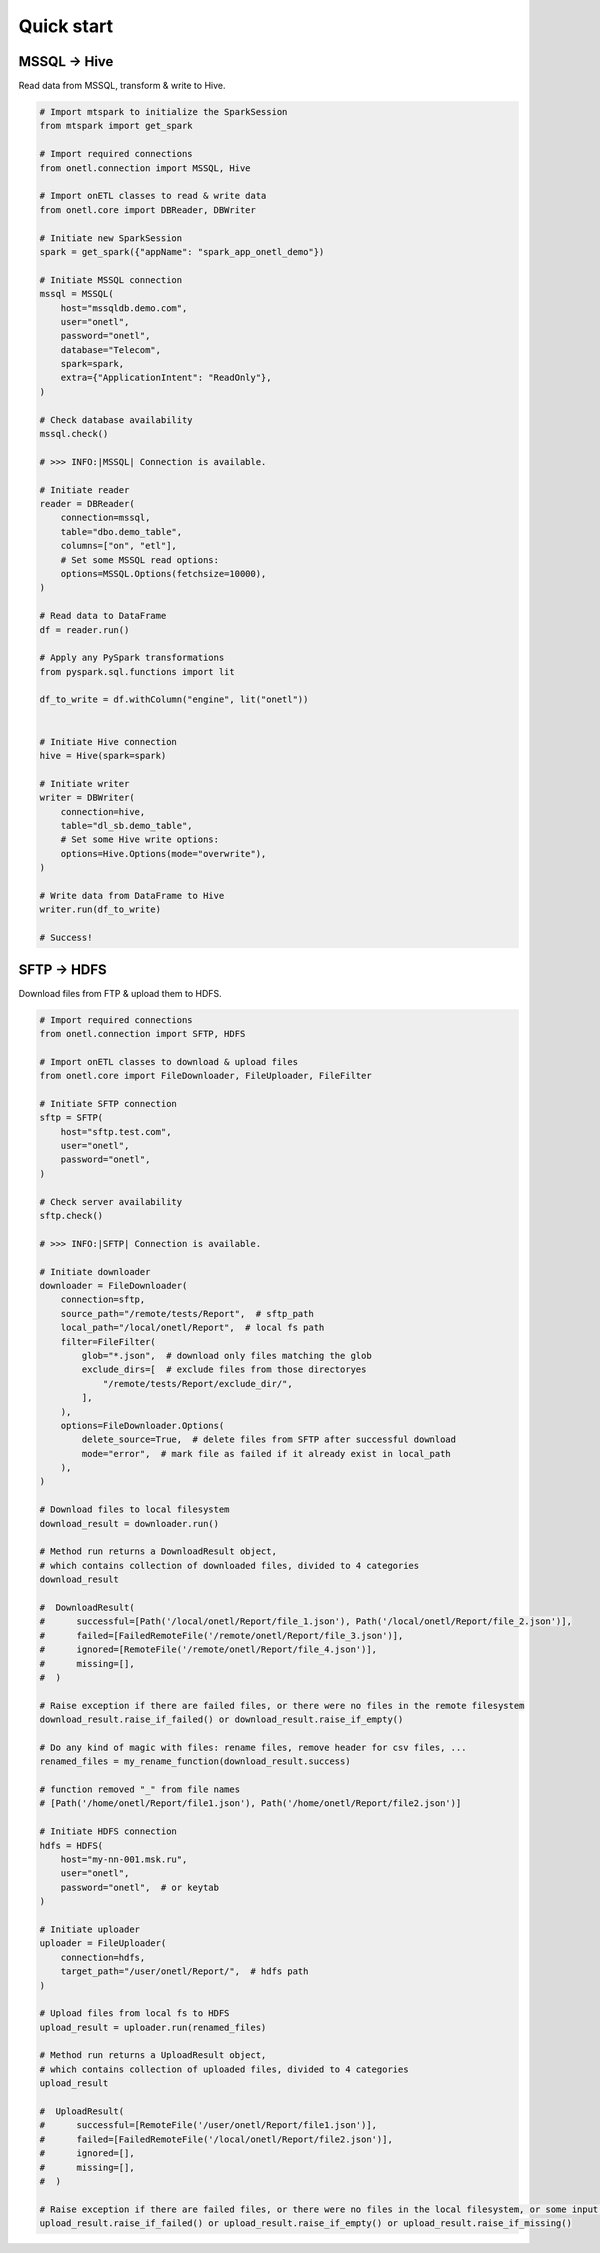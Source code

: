 Quick start
===========

MSSQL → Hive
------------

Read data from MSSQL, transform & write to Hive.

.. code:: python

    # Import mtspark to initialize the SparkSession
    from mtspark import get_spark

    # Import required connections
    from onetl.connection import MSSQL, Hive

    # Import onETL classes to read & write data
    from onetl.core import DBReader, DBWriter

    # Initiate new SparkSession
    spark = get_spark({"appName": "spark_app_onetl_demo"})

    # Initiate MSSQL connection
    mssql = MSSQL(
        host="mssqldb.demo.com",
        user="onetl",
        password="onetl",
        database="Telecom",
        spark=spark,
        extra={"ApplicationIntent": "ReadOnly"},
    )

    # Сheck database availability
    mssql.check()

    # >>> INFO:|MSSQL| Connection is available.

    # Initiate reader
    reader = DBReader(
        connection=mssql,
        table="dbo.demo_table",
        columns=["on", "etl"],
        # Set some MSSQL read options:
        options=MSSQL.Options(fetchsize=10000),
    )

    # Read data to DataFrame
    df = reader.run()

    # Apply any PySpark transformations
    from pyspark.sql.functions import lit

    df_to_write = df.withColumn("engine", lit("onetl"))


    # Initiate Hive connection
    hive = Hive(spark=spark)

    # Initiate writer
    writer = DBWriter(
        connection=hive,
        table="dl_sb.demo_table",
        # Set some Hive write options:
        options=Hive.Options(mode="overwrite"),
    )

    # Write data from DataFrame to Hive
    writer.run(df_to_write)

    # Success!

SFTP → HDFS
-----------

Download files from FTP & upload them to HDFS.

.. code:: python

    # Import required connections
    from onetl.connection import SFTP, HDFS

    # Import onETL classes to download & upload files
    from onetl.core import FileDownloader, FileUploader, FileFilter

    # Initiate SFTP connection
    sftp = SFTP(
        host="sftp.test.com",
        user="onetl",
        password="onetl",
    )

    # Сheck server availability
    sftp.check()

    # >>> INFO:|SFTP| Connection is available.

    # Initiate downloader
    downloader = FileDownloader(
        connection=sftp,
        source_path="/remote/tests/Report",  # sftp_path
        local_path="/local/onetl/Report",  # local fs path
        filter=FileFilter(
            glob="*.json",  # download only files matching the glob
            exclude_dirs=[  # exclude files from those directoryes
                "/remote/tests/Report/exclude_dir/",
            ],
        ),
        options=FileDownloader.Options(
            delete_source=True,  # delete files from SFTP after successful download
            mode="error",  # mark file as failed if it already exist in local_path
        ),
    )

    # Download files to local filesystem
    download_result = downloader.run()

    # Method run returns a DownloadResult object,
    # which contains collection of downloaded files, divided to 4 categories
    download_result

    #  DownloadResult(
    #      successful=[Path('/local/onetl/Report/file_1.json'), Path('/local/onetl/Report/file_2.json')],
    #      failed=[FailedRemoteFile('/remote/onetl/Report/file_3.json')],
    #      ignored=[RemoteFile('/remote/onetl/Report/file_4.json')],
    #      missing=[],
    #  )

    # Raise exception if there are failed files, or there were no files in the remote filesystem
    download_result.raise_if_failed() or download_result.raise_if_empty()

    # Do any kind of magic with files: rename files, remove header for csv files, ...
    renamed_files = my_rename_function(download_result.success)

    # function removed "_" from file names
    # [Path('/home/onetl/Report/file1.json'), Path('/home/onetl/Report/file2.json')]

    # Initiate HDFS connection
    hdfs = HDFS(
        host="my-nn-001.msk.ru",
        user="onetl",
        password="onetl",  # or keytab
    )

    # Initiate uploader
    uploader = FileUploader(
        connection=hdfs,
        target_path="/user/onetl/Report/",  # hdfs path
    )

    # Upload files from local fs to HDFS
    upload_result = uploader.run(renamed_files)

    # Method run returns a UploadResult object,
    # which contains collection of uploaded files, divided to 4 categories
    upload_result

    #  UploadResult(
    #      successful=[RemoteFile('/user/onetl/Report/file1.json')],
    #      failed=[FailedRemoteFile('/local/onetl/Report/file2.json')],
    #      ignored=[],
    #      missing=[],
    #  )

    # Raise exception if there are failed files, or there were no files in the local filesystem, or some input file is missing
    upload_result.raise_if_failed() or upload_result.raise_if_empty() or upload_result.raise_if_missing()
